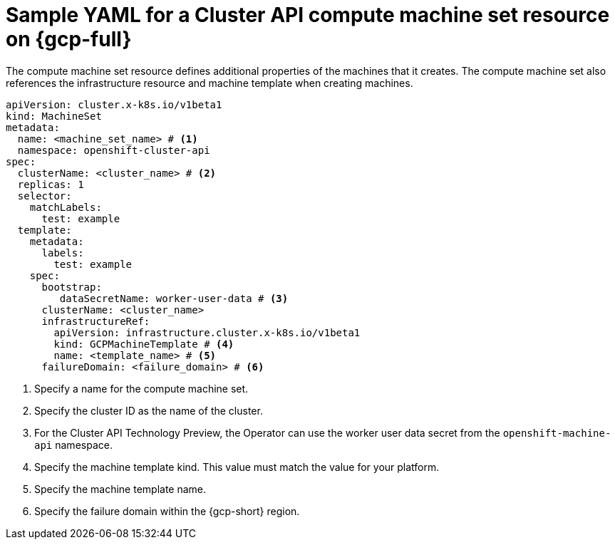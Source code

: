 // Module included in the following assemblies:
//
// * machine_management/cluster_api_machine_management/cluster_api_provider_configurations/cluster-api-config-options-gcp.adoc

:_mod-docs-content-type: REFERENCE
[id="capi-yaml-machine-set-gcp_{context}"]
= Sample YAML for a Cluster API compute machine set resource on {gcp-full}

The compute machine set resource defines additional properties of the machines that it creates.
The compute machine set also references the infrastructure resource and machine template when creating machines.

[source,yaml]
----
apiVersion: cluster.x-k8s.io/v1beta1
kind: MachineSet
metadata:
  name: <machine_set_name> # <1>
  namespace: openshift-cluster-api
spec:
  clusterName: <cluster_name> # <2>
  replicas: 1
  selector:
    matchLabels:
      test: example
  template:
    metadata:
      labels:
        test: example
    spec:
      bootstrap:
         dataSecretName: worker-user-data # <3>
      clusterName: <cluster_name>
      infrastructureRef:
        apiVersion: infrastructure.cluster.x-k8s.io/v1beta1
        kind: GCPMachineTemplate # <4>
        name: <template_name> # <5>
      failureDomain: <failure_domain> # <6>
----
<1> Specify a name for the compute machine set.
<2> Specify the cluster ID as the name of the cluster.
<3> For the Cluster API Technology Preview, the Operator can use the worker user data secret from the `openshift-machine-api` namespace.
<4> Specify the machine template kind.
This value must match the value for your platform.
<5> Specify the machine template name.
<6> Specify the failure domain within the {gcp-short} region.